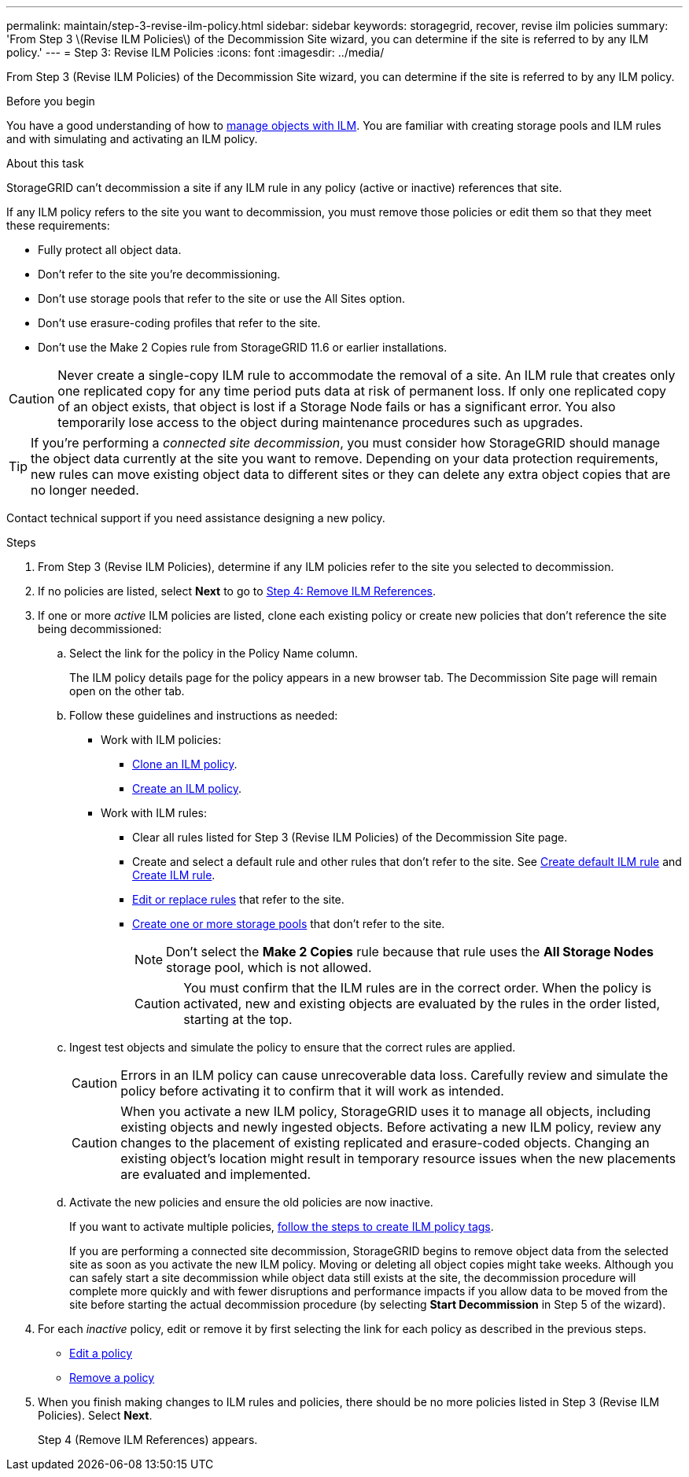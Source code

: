 ---
permalink: maintain/step-3-revise-ilm-policy.html
sidebar: sidebar
keywords: storagegrid, recover, revise ilm policies
summary: 'From Step 3 \(Revise ILM Policies\) of the Decommission Site wizard, you can determine if the site is referred to by any ILM policy.'
---
= Step 3: Revise ILM Policies
:icons: font
:imagesdir: ../media/

[.lead]
From Step 3 (Revise ILM Policies) of the Decommission Site wizard, you can determine if the site is referred to by any ILM policy.

.Before you begin

You have a good understanding of how to link:../ilm/index.html[manage objects with ILM]. You are familiar with creating storage pools and ILM rules and with simulating and activating an ILM policy.

.About this task

StorageGRID can't decommission a site if any ILM rule in any policy (active or inactive) references that site.

If any ILM policy refers to the site you want to decommission, you must remove those policies or edit them so that they meet these requirements:

** Fully protect all object data.
** Don't refer to the site you're decommissioning.
** Don't use storage pools that refer to the site or use the All Sites option.
** Don't use erasure-coding profiles that refer to the site.
** Don't use the Make 2 Copies rule from StorageGRID 11.6 or earlier installations.

CAUTION: Never create a single-copy ILM rule to accommodate the removal of a site. An ILM rule that creates only one replicated copy for any time period puts data at risk of permanent loss. If only one replicated copy of an object exists, that object is lost if a Storage Node fails or has a significant error. You also temporarily lose access to the object during maintenance procedures such as upgrades.

TIP: If you're performing a _connected site decommission_, you must consider how StorageGRID should manage the object data currently at the site you want to remove. Depending on your data protection requirements, new rules can move existing object data to different sites or they can delete any extra object copies that are no longer needed.

Contact technical support if you need assistance designing a new policy.

.Steps

. From Step 3 (Revise ILM Policies), determine if any ILM policies refer to the site you selected to decommission.

. If no policies are listed, select *Next* to go to link:step-4-remove-ilm-references.html[Step 4: Remove ILM References].

. If one or more _active_ ILM policies are listed, clone each existing policy or create new policies that don't reference the site being decommissioned:

.. Select the link for the policy in the Policy Name column.
+
The ILM policy details page for the policy appears in a new browser tab. The Decommission Site page will remain open on the other tab.

.. Follow these guidelines and instructions as needed:

* Work with ILM policies:
** link:../ilm/working-with-ilm-rules-and-ilm-policies.html#clone-ilm-policy[Clone an ILM policy].
** link:../ilm/creating-ilm-policy.html[Create an ILM policy].

* Work with ILM rules:
** Clear all rules listed for Step 3 (Revise ILM Policies) of the Decommission Site page.
** Create and select a default rule and other rules that don't refer to the site. See link:../ilm/creating-default-ilm-rule.html[Create default ILM rule] and link:../ilm/what-ilm-rule-is.html[Create ILM rule].
** link:../ilm/working-with-ilm-rules-and-ilm-policies.html[Edit or replace rules] that refer to the site.
** link:../ilm/creating-storage-pool.html[Create one or more storage pools] that don't refer to the site.
+
NOTE: Don't select the *Make 2 Copies* rule because that rule uses the *All Storage Nodes* storage pool, which is not allowed.
+
CAUTION: You must confirm that the ILM rules are in the correct order. When the policy is activated, new and existing objects are evaluated by the rules in the order listed, starting at the top.

.. Ingest test objects and simulate the policy to ensure that the correct rules are applied.
+
CAUTION: Errors in an ILM policy can cause unrecoverable data loss. Carefully review and simulate the policy before activating it to confirm that it will work as intended.
+
CAUTION: When you activate a new ILM policy, StorageGRID uses it to manage all objects, including existing objects and newly ingested objects. Before activating a new ILM policy, review any changes to the placement of existing replicated and erasure-coded objects. Changing an existing object's location might result in temporary resource issues when the new placements are evaluated and implemented.

.. Activate the new policies and ensure the old policies are now inactive.
+
If you want to activate multiple policies, link:../ilm/creating-ilm-policy.html#activate-ilm-policy[follow the steps to create ILM policy tags].
+
If you are performing a connected site decommission, StorageGRID begins to remove object data from the selected site as soon as you activate the new ILM policy. Moving or deleting all object copies might take weeks. Although you can safely start a site decommission while object data still exists at the site, the decommission procedure will complete more quickly and with fewer disruptions and performance impacts if you allow data to be moved from the site before starting the actual decommission procedure (by selecting *Start Decommission* in Step 5 of the wizard).

. For each _inactive_ policy, edit or remove it by first selecting the link for each policy as described in the previous steps.
+
* link:../ilm/working-with-ilm-rules-and-ilm-policies.html#edit-ilm-policy[Edit a policy]
* link:../ilm/working-with-ilm-rules-and-ilm-policies.html#remove-ilm-policy[Remove a policy]

.	When you finish making changes to ILM rules and policies, there should be no more policies listed in Step 3 (Revise ILM Policies). Select *Next*.
+
Step 4 (Remove ILM References) appears.